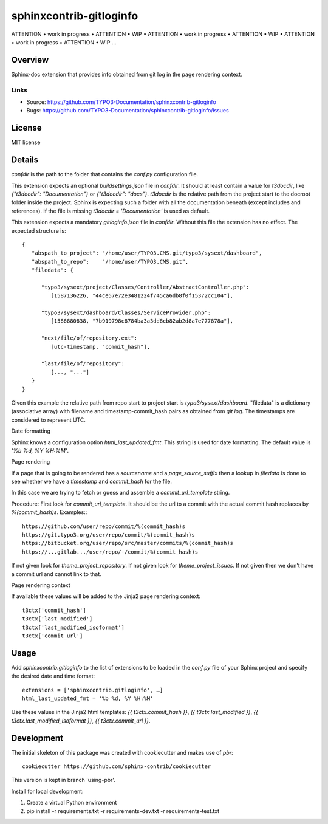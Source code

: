 ========================
sphinxcontrib-gitloginfo
========================

ATTENTION • work in progress • ATTENTION • WIP •
ATTENTION • work in progress • ATTENTION • WIP •
ATTENTION • work in progress • ATTENTION • WIP …


Overview
========

Sphinx-doc extension that provides info obtained from git log in the page rendering context.


Links
-----

- Source: https://github.com/TYPO3-Documentation/sphinxcontrib-gitloginfo
- Bugs: https://github.com/TYPO3-Documentation/sphinxcontrib-gitloginfo/issues


License
=======

MIT license


Details
=======

`confdir` is the path to the folder that contains the `conf.py` configuration
file.

This extension expects an optional `buildsettings.json` file in `confdir`.
It should at least contain a value for `t3docdir`, like
`{"t3docdir": "Documentation"}` or `{"t3docdir": "docs"}`.
`t3docdir` is the relative path from the project start to the docroot folder
inside the project. Sphinx is expecting such a folder with all the
documentation beneath (except includes and references). If the file is missing
`t3docdir = 'Documentation'` is used as default.

This extension expects a mandatory `gitloginfo.json` file in `confdir`. Without
this file the extension has no effect. The expected structure is::

   {
      "abspath_to_project": "/home/user/TYPO3.CMS.git/typo3/sysext/dashboard",
      "abspath_to_repo":    "/home/user/TYPO3.CMS.git",
      "filedata": {

         "typo3/sysext/project/Classes/Controller/AbstractController.php":
            [1587136226, "44ce57e72e3481224f745ca6db8f0f15372cc104"],

         "typo3/sysext/dashboard/Classes/ServiceProvider.php":
            [1586880838, "7b919798c8784ba3a3dd8cb82ab2d8a7e777878a"],

         "next/file/of/repository.ext":
            [utc-timestamp, "commit_hash"],

         "last/file/of/repository":
            [..., "..."]
      }
   }

Given this example the relative path from repo start to project start is
`typo3/sysext/dashboard`. "filedata" is a dictionary (associative array)
with filename and timestamp-commit_hash pairs as obtained from `git log`.
The timestamps are considered to represent UTC.

Date formatting

Sphinx knows a configuration option `html_last_updated_fmt`. This string is
used for date formatting. The default value is `'%b %d, %Y %H:%M'`.


Page rendering

If a page that is going to be rendered has a `sourcename` and a
`page_source_suffix` then a lookup in `filedata` is done to see whether we have
a `timestamp` and `commit_hash` for the file.

In this case we are trying to fetch or guess and assemble a
`commit_url_template` string.

Procedure:
First look for `commit_url_template`.
It should be the url to a commit with the actual commit hash replaces by
`%(commit_hash)s`. Examples:::

  https://github.com/user/repo/commit/%(commit_hash)s
  https://git.typo3.org/user/repo/commit/%(commit_hash)s
  https://bitbucket.org/user/repo/src/master/commits/%(commit_hash)s
  https://...gitlab.../user/repo/-/commit/%(commit_hash)s


If not given look for
`theme_project_repository`. If not given look for `theme_project_issues`. If
not given then we don't have a commit url and cannot link to that.

Page rendering context

If available these values will be added to the Jinja2 page rendering context::

   t3ctx['commit_hash']
   t3ctx['last_modified']
   t3ctx['last_modified_isoformat']
   t3ctx['commit_url']


Usage
=====

Add `sphinxcontrib.gitloginfo` to the list of extensions to be loaded in
the `conf.py` file of your Sphinx project and specify the desired date and time
format::

   extensions = ['sphinxcontrib.gitloginfo', …]
   html_last_updated_fmt = '%b %d, %Y %H:%M'


Use these values in the Jinja2 html templates:
`{{ t3ctx.commit_hash }}`,
`{{ t3ctx.last_modified }}`,
`{{ t3ctx.last_modified_isoformat }}`,
`{{ t3ctx.commit_url }}`.


Development
===========

The initial skeleton of this package was created with cookiecutter and
makes use of `pbr`::

   cookiecutter https://github.com/sphinx-contrib/cookiecutter

This version is kept in branch 'using-pbr'.

Install for local development:

#. Create a virtual Python environment
#. pip install -r requirements.txt -r requirements-dev.txt -r requirements-test.txt
